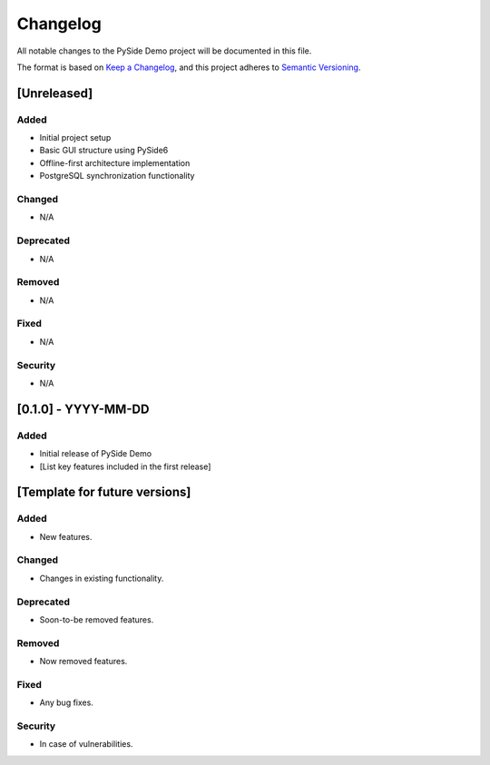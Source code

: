 Changelog
=========

All notable changes to the PySide Demo project will be documented in this file.

The format is based on `Keep a Changelog <https://keepachangelog.com/en/1.0.0/>`_,
and this project adheres to `Semantic Versioning <https://semver.org/spec/v2.0.0.html>`_.

[Unreleased]
------------

Added
^^^^^
- Initial project setup
- Basic GUI structure using PySide6
- Offline-first architecture implementation
- PostgreSQL synchronization functionality

Changed
^^^^^^^
- N/A

Deprecated
^^^^^^^^^^
- N/A

Removed
^^^^^^^
- N/A

Fixed
^^^^^
- N/A

Security
^^^^^^^^
- N/A

[0.1.0] - YYYY-MM-DD
--------------------

Added
^^^^^
- Initial release of PySide Demo
- [List key features included in the first release]

[Template for future versions]
------------------------------

Added
^^^^^
- New features.

Changed
^^^^^^^
- Changes in existing functionality.

Deprecated
^^^^^^^^^^
- Soon-to-be removed features.

Removed
^^^^^^^
- Now removed features.

Fixed
^^^^^
- Any bug fixes.

Security
^^^^^^^^
- In case of vulnerabilities.